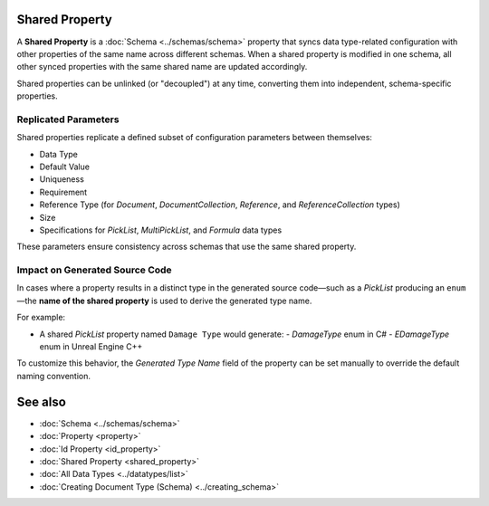 Shared Property
===============

A **Shared Property** is a :doc:`Schema <../schemas/schema>` property that syncs data type-related configuration with other properties of the same name across different schemas. When a shared property is modified in one schema, all other synced properties with the same shared name are updated accordingly.

Shared properties can be unlinked (or "decoupled") at any time, converting them into independent, schema-specific properties.

Replicated Parameters
---------------------

Shared properties replicate a defined subset of configuration parameters between themselves:

- Data Type
- Default Value
- Uniqueness
- Requirement
- Reference Type (for `Document`, `DocumentCollection`, `Reference`, and `ReferenceCollection` types)
- Size
- Specifications for `PickList`, `MultiPickList`, and `Formula` data types

These parameters ensure consistency across schemas that use the same shared property.

Impact on Generated Source Code
-------------------------------

In cases where a property results in a distinct type in the generated source code—such as a `PickList` producing an ``enum``—the **name of the shared property** is used to derive the generated type name.

For example:

- A shared `PickList` property named ``Damage Type`` would generate:
  - `DamageType` enum in C#
  - `EDamageType` enum in Unreal Engine C++

To customize this behavior, the `Generated Type Name` field of the property can be set manually to override the default naming convention.

See also
========

- :doc:`Schema <../schemas/schema>`
- :doc:`Property <property>`
- :doc:`Id Property <id_property>`
- :doc:`Shared Property <shared_property>`
- :doc:`All Data Types <../datatypes/list>`
- :doc:`Creating Document Type (Schema) <../creating_schema>`